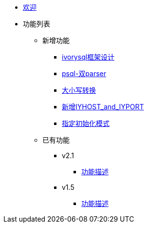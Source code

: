 * xref:Devs/welcome.adoc[欢迎]
* 功能列表
** 新增功能
*** xref:Devs/1.adoc[ivorysql框架设计]
*** xref:Devs/2.adoc[psql-双parser]
*** xref:Devs/3.adoc[大小写转换]
*** xref:Devs/4.adoc[新增IYHOST_and_IYPORT]
*** xref:Devs/5.adoc[指定初始化模式]
** 已有功能
*** v2.1
**** xref:Devs/6.adoc[功能描述]
*** v1.5
**** xref:Devs/7.adoc[功能描述]

